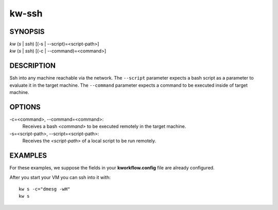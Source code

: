 ======
kw-ssh
======

.. _ssh-doc:

SYNOPSIS
========
| *kw* (*s* | *ssh*) [(-s | \--script)=<script-path>]
| *kw* (*s* | *ssh*) [(-c | \--command)=<command>]

DESCRIPTION
===========
Ssh into any machine reachable via the network. The ``--script`` parameter
expects a bash script as a parameter to evaluate it in the target machine. The
``--command`` parameter expects a command to be executed inside of target
machine.

OPTIONS
=======
-c=<command>, \--command=<command>:
  Receives a bash *<command>* to be executed remotely in the target machine.

-s=<script-path>, \--script=<script-path>:
  Receives the *<script-path>* of a local script to be run remotely.

EXAMPLES
========
For these examples, we suppose the fields in your **kworkflow.config** file are
already configured.

After you start your VM you can ssh into it with::

  kw s -c="dmesg -wH"
  kw s
